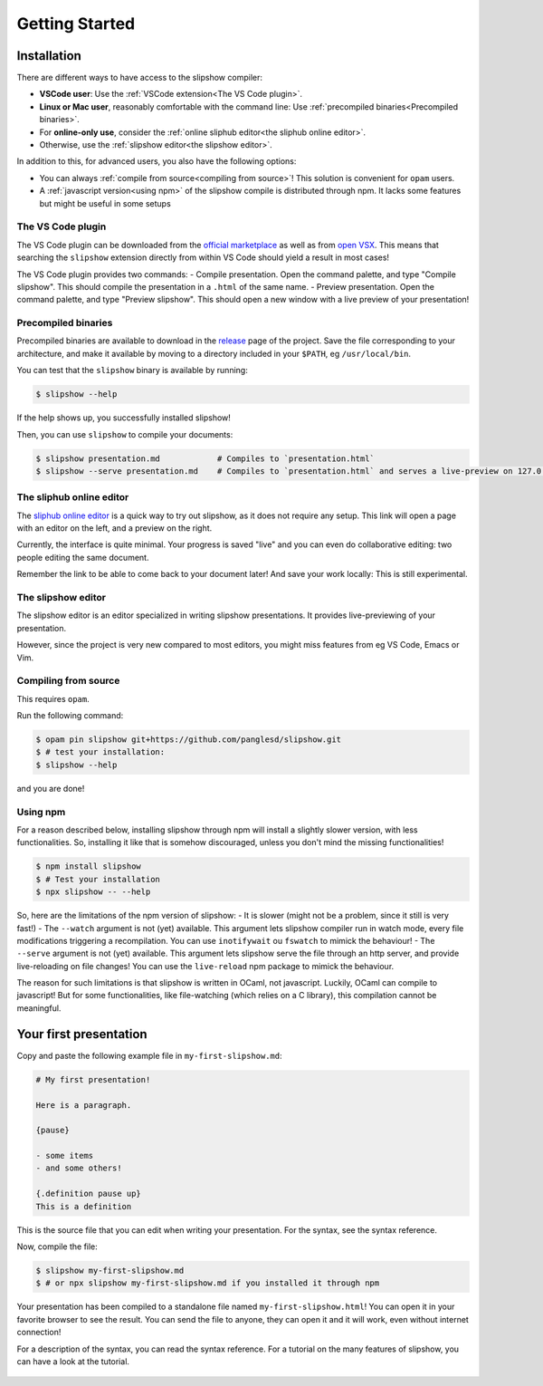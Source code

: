 .. _getting-started:

=================
 Getting Started
=================

Installation
============

There are different ways to have access to the slipshow compiler:

- **VSCode user**: Use the :ref:`VSCode extension<The VS Code plugin>`.
- **Linux or Mac user**, reasonably comfortable with the command line: Use
  :ref:`precompiled binaries<Precompiled binaries>`.
- For **online-only use**, consider the :ref:`online sliphub editor<the sliphub online editor>`.
- Otherwise, use the :ref:`slipshow editor<the slipshow editor>`.

In addition to this, for advanced users, you also have the following options:

- You can always :ref:`compile from source<compiling from source>`! This solution is convenient
  for ``opam`` users.
- A :ref:`javascript version<using npm>` of the slipshow compile is distributed through npm. It lacks some features but might be useful in some setups

..
   .. contents:: Installation methods
     :local:

The VS Code plugin
------------------

The VS Code plugin can be downloaded from the `official marketplace
<https://marketplace.visualstudio.com/items?itemName=Slipshow.slipshow>`_ as
well as from `open VSX
<https://open-vsx.org/extension/Slipshow/slipshow>`_. This means that searching
the ``slipshow`` extension directly from within VS Code should yield a result in
most cases!

The VS Code plugin provides two commands:
- Compile presentation. Open the command palette, and type "Compile slipshow". This should compile the presentation in a ``.html`` of the same name.
- Preview presentation.  Open the command palette, and type "Preview
slipshow". This should open a new window with a live preview of your
presentation!

Precompiled binaries
--------------------

Precompiled binaries are available to download in the `release
<https://github.com/panglesd/slipshow/releases/latest>`_ page of the
project. Save the file corresponding to your architecture, and make it available
by moving to a directory included in your ``$PATH``, eg ``/usr/local/bin``.

You can test that the ``slipshow`` binary is available by running:

.. code-block:: shell

   $ slipshow --help

If the help shows up, you successfully installed slipshow!

Then, you can use ``slipshow`` to compile your documents:

.. code-block:: shell

   $ slipshow presentation.md            # Compiles to `presentation.html`
   $ slipshow --serve presentation.md    # Compiles to `presentation.html` and serves a live-preview on 127.0.0.1:8080


The sliphub online editor
-------------------------

The `sliphub online editor <https://sliphub.choum.net/new>`_ is a quick way to
try out slipshow, as it does not require any setup. This link will open a page with
an editor on the left, and a preview on the right.

Currently, the interface is quite minimal. Your progress is saved "live" and you
can even do collaborative editing: two people editing the same document.

Remember the link to be able to come back to your document later! And save your
work locally: This is still experimental.

The slipshow editor
-------------------

The slipshow editor is an editor specialized in writing slipshow
presentations. It provides live-previewing of your presentation.

However, since the project is very new compared to most editors, you might miss
features from eg VS Code, Emacs or Vim.

Compiling from source
---------------------

This requires ``opam``.

Run the following command:

.. code-block:: shell

   $ opam pin slipshow git+https://github.com/panglesd/slipshow.git
   $ # test your installation:
   $ slipshow --help


and you are done!

Using npm
-------------

For a reason described below, installing slipshow through npm will install a slightly slower version, with less functionalities. So, installing it like that is somehow discouraged, unless you don't mind the missing functionalities!

.. code-block:: shell

   $ npm install slipshow
   $ # Test your installation
   $ npx slipshow -- --help

So, here are the limitations of the npm version of slipshow:
- It is slower (might not be a problem, since it still is very fast!)
- The ``--watch`` argument is not (yet) available. This argument lets slipshow compiler run in watch mode, every file modifications triggering a recompilation. You can use ``inotifywait`` ou ``fswatch`` to mimick the behaviour!
- The ``--serve`` argument is not (yet) available. This argument lets slipshow serve the file through an http server, and provide live-reloading on file changes! You can use the ``live-reload`` npm package to mimick the behaviour.

The reason for such limitations is that slipshow is written in OCaml, not javascript. Luckily, OCaml can compile to javascript! But for some functionalities, like file-watching (which relies on a C library), this compilation cannot be meaningful.

Your first presentation
=======================

Copy and paste the following example file in ``my-first-slipshow.md``:

.. code-block:: markdown

		# My first presentation!

		Here is a paragraph.

		{pause}

		- some items
		- and some others!

		{.definition pause up}
		This is a definition


This is the source file that you can edit when writing your presentation. For the syntax, see the syntax reference.

Now, compile the file:

.. code-block:: shell

		$ slipshow my-first-slipshow.md
		$ # or npx slipshow my-first-slipshow.md if you installed it through npm

Your presentation has been compiled to a standalone file named ``my-first-slipshow.html``! You can open it in your favorite browser to see the result. You can send the file to anyone, they can open it and it will work, even without internet connection!

For a description of the syntax, you can read the syntax reference. For a tutorial on the many features of slipshow, you can have a look at the tutorial.


..
   * You want to start right away and you will have access to internet when displaying your slips. Then, you should go for the CDN (Content Delivery Network) solution, where you do not have to download anything, the library will just have to be linked in the file.
   * You want to have everything local to be able to work or show your slips without internet access, but you want to keep it simple. In this case, you should just download the archive containing all you need.
   * You want to have everything local and include your own javascript libraries, or use some advanced features (that will be added later). In this case you should go for the ``npm`` install.

  
..
   In case you want simplicity and have an access to internet, you should choose the CDN option and start reading the :ref:`tutorial`. If you want to work with everything local, you have several options: either download the library, use github or use npm.


..
   You can also install slip-js it using npm.
..

   ..
      Using a Content Delivery Network
      --------------------------------

   ..
      A Content Delivery Network, or CDN, is a network of server that will serve the library. If you use this option, you will be able to start writing your slips right away, the library will be downloaded when needed. The drawback of this is that you cannot see your slips without internet access.

      Recall that a slip presentation is just an ``html`` file. Therefore, a minimal presentation (using a CDN) will just look like this:

      .. code-block:: html

	 <!doctype html>
	 <html>
	   <head>
	     <!-- Add css and theme -->
	     <link rel="stylesheet" type="text/css" href="https://cdn.jsdelivr.net/npm/slipshow@0.0.17/dist/css/slip.css">
	     <link rel="stylesheet" type="text/css" href="https://cdn.jsdelivr.net/npm/slipshow@0.0.17/dist/css/theorem.css">
	   </head>
	   <body>

	   <!-- This is the presentation -->
	     <slip-slipshow>
	       <!-- Add the slips here -->
	     </slip-slipshow>

	   <!-- Include the library -->
	     <script src="https://cdn.jsdelivr.net/npm/slipshow@0.0.17/dist/slipshow.cdn.min.js"></script>
	     <!-- Start the presentation () -->
	     <script>
	       Slipshow.startSlipshow();
	     </script>
	   </body>
	 </html>

      The part that includes the library are the following:

      .. code-block:: html

	     <link rel="stylesheet" type="text/css" href="https://cdn.jsdelivr.net/npm/slipshow@0.0.17/css/slip.css">
	     <link rel="stylesheet" type="text/css" href="https://cdn.jsdelivr.net/npm/slipshow@0.0.17/css/theorem.css">
	     <script src="https://cdn.jsdelivr.net/npm/slipshow@0.0.17/slipshow.cdn.min.js"></script>

      The first line define the style of your presentation requires by slip. The second line is a theme for your presentation, you can choose one from this list or even write your own theme. The last line is the library itself. You can now read the :ref:`tutorial`!

      Installing a local version
      --------------------------

      Downloading an archive
      ^^^^^^^^^^^^^^^^^^^^^^

      Download the latest release here: `slipshow.tar.gz <https://panglesd.github.io/slipshow/slipshow.tar.gz>`_.
      Then unpack the archive:

      .. code-block:: bash

	 $ tar xvf slipshow.tar.gz

      You are already ready to go. You still might want to modify the directory name.

      .. code-block:: bash

	 $ mv slipshow my_presentation_name

      You can now modify the file in the directory called ``slideshow.html``, and open it in a browser to see the result.

      Using npm
      ^^^^^^^^^^^^^^^^^^^^^^
      To install slipshow, go into an empty directory where you want to write your presentation. In this directory, just type:

      .. code-block:: bash

	 $ npm install slipshow

      This install the slipshow engine. If you want to add math support (slipshow also work with katex), you have to add:

      .. code-block:: bash

	 $ npm install mathjax

      If you want all the scripts from slipshow to work, for instance to be able to manage your tikz figures, you need a file describing the project. Using this file, the scripts will know the root of the project. To create it, run:

      .. code-block:: bash

	 $ npm init

      Now, to create a new file with a template presentation, type:

      .. code-block:: bash

	 $ npx new-slipshow > name_of_your_file.html

      or, if you need to write math:

      .. code-block:: bash

	 $ npx new-slipshow --mathjax-local > name_of_your_file.html

      Open ``name_of_your_file.html`` in an editor to start writing you presentation, and in browser to see it!


